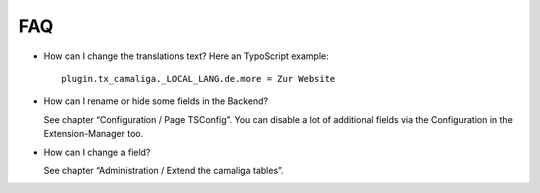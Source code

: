 ﻿

.. ==================================================
.. FOR YOUR INFORMATION
.. --------------------------------------------------
.. -*- coding: utf-8 -*- with BOM.

.. ==================================================
.. DEFINE SOME TEXTROLES
.. --------------------------------------------------
.. role::   underline
.. role::   typoscript(code)
.. role::   ts(typoscript)
   :class:  typoscript
.. role::   php(code)


FAQ
^^^

- How can I change the translations text? Here an TypoScript example:

  ::

     plugin.tx_camaliga._LOCAL_LANG.de.more = Zur Website

- How can I rename or hide some fields in the Backend?

  See chapter “Configuration / Page TSConfig”.
  You can disable a lot of additional fields via the Configuration in the Extension-Manager too.

- How can I change a field?

  See chapter “Administration / Extend the camaliga tables”.
